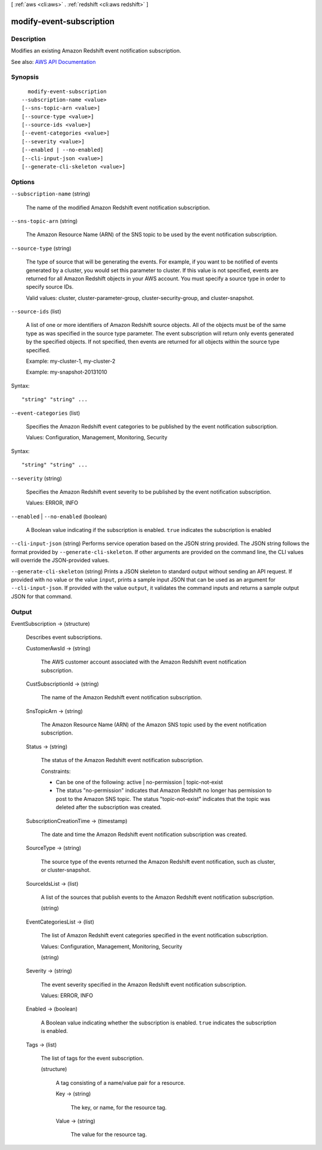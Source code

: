 [ :ref:`aws <cli:aws>` . :ref:`redshift <cli:aws redshift>` ]

.. _cli:aws redshift modify-event-subscription:


*************************
modify-event-subscription
*************************



===========
Description
===========



Modifies an existing Amazon Redshift event notification subscription.



See also: `AWS API Documentation <https://docs.aws.amazon.com/goto/WebAPI/redshift-2012-12-01/ModifyEventSubscription>`_


========
Synopsis
========

::

    modify-event-subscription
  --subscription-name <value>
  [--sns-topic-arn <value>]
  [--source-type <value>]
  [--source-ids <value>]
  [--event-categories <value>]
  [--severity <value>]
  [--enabled | --no-enabled]
  [--cli-input-json <value>]
  [--generate-cli-skeleton <value>]




=======
Options
=======

``--subscription-name`` (string)


  The name of the modified Amazon Redshift event notification subscription.

  

``--sns-topic-arn`` (string)


  The Amazon Resource Name (ARN) of the SNS topic to be used by the event notification subscription.

  

``--source-type`` (string)


  The type of source that will be generating the events. For example, if you want to be notified of events generated by a cluster, you would set this parameter to cluster. If this value is not specified, events are returned for all Amazon Redshift objects in your AWS account. You must specify a source type in order to specify source IDs.

   

  Valid values: cluster, cluster-parameter-group, cluster-security-group, and cluster-snapshot.

  

``--source-ids`` (list)


  A list of one or more identifiers of Amazon Redshift source objects. All of the objects must be of the same type as was specified in the source type parameter. The event subscription will return only events generated by the specified objects. If not specified, then events are returned for all objects within the source type specified.

   

  Example: my-cluster-1, my-cluster-2

   

  Example: my-snapshot-20131010

  



Syntax::

  "string" "string" ...



``--event-categories`` (list)


  Specifies the Amazon Redshift event categories to be published by the event notification subscription.

   

  Values: Configuration, Management, Monitoring, Security

  



Syntax::

  "string" "string" ...



``--severity`` (string)


  Specifies the Amazon Redshift event severity to be published by the event notification subscription.

   

  Values: ERROR, INFO

  

``--enabled`` | ``--no-enabled`` (boolean)


  A Boolean value indicating if the subscription is enabled. ``true`` indicates the subscription is enabled 

  

``--cli-input-json`` (string)
Performs service operation based on the JSON string provided. The JSON string follows the format provided by ``--generate-cli-skeleton``. If other arguments are provided on the command line, the CLI values will override the JSON-provided values.

``--generate-cli-skeleton`` (string)
Prints a JSON skeleton to standard output without sending an API request. If provided with no value or the value ``input``, prints a sample input JSON that can be used as an argument for ``--cli-input-json``. If provided with the value ``output``, it validates the command inputs and returns a sample output JSON for that command.



======
Output
======

EventSubscription -> (structure)

  

  Describes event subscriptions.

  

  CustomerAwsId -> (string)

    

    The AWS customer account associated with the Amazon Redshift event notification subscription.

    

    

  CustSubscriptionId -> (string)

    

    The name of the Amazon Redshift event notification subscription.

    

    

  SnsTopicArn -> (string)

    

    The Amazon Resource Name (ARN) of the Amazon SNS topic used by the event notification subscription.

    

    

  Status -> (string)

    

    The status of the Amazon Redshift event notification subscription.

     

    Constraints:

     

     
    * Can be one of the following: active | no-permission | topic-not-exist 
     
    * The status "no-permission" indicates that Amazon Redshift no longer has permission to post to the Amazon SNS topic. The status "topic-not-exist" indicates that the topic was deleted after the subscription was created. 
     

    

    

  SubscriptionCreationTime -> (timestamp)

    

    The date and time the Amazon Redshift event notification subscription was created.

    

    

  SourceType -> (string)

    

    The source type of the events returned the Amazon Redshift event notification, such as cluster, or cluster-snapshot.

    

    

  SourceIdsList -> (list)

    

    A list of the sources that publish events to the Amazon Redshift event notification subscription.

    

    (string)

      

      

    

  EventCategoriesList -> (list)

    

    The list of Amazon Redshift event categories specified in the event notification subscription.

     

    Values: Configuration, Management, Monitoring, Security

    

    (string)

      

      

    

  Severity -> (string)

    

    The event severity specified in the Amazon Redshift event notification subscription.

     

    Values: ERROR, INFO

    

    

  Enabled -> (boolean)

    

    A Boolean value indicating whether the subscription is enabled. ``true`` indicates the subscription is enabled.

    

    

  Tags -> (list)

    

    The list of tags for the event subscription.

    

    (structure)

      

      A tag consisting of a name/value pair for a resource.

      

      Key -> (string)

        

        The key, or name, for the resource tag.

        

        

      Value -> (string)

        

        The value for the resource tag.

        

        

      

    

  

